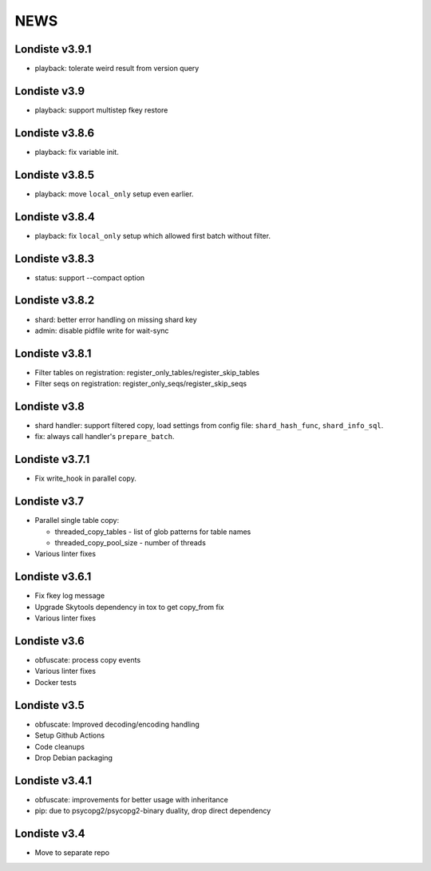 
NEWS
====

Londiste v3.9.1
---------------

* playback: tolerate weird result from version query

Londiste v3.9
-------------

* playback: support multistep fkey restore

Londiste v3.8.6
---------------

* playback: fix variable init.

Londiste v3.8.5
---------------

* playback: move ``local_only`` setup even earlier.

Londiste v3.8.4
---------------

* playback: fix ``local_only`` setup which allowed first batch without filter.

Londiste v3.8.3
---------------

* status: support --compact option

Londiste v3.8.2
---------------

* shard: better error handling on missing shard key
* admin: disable pidfile write for wait-sync

Londiste v3.8.1
---------------

* Filter tables on registration: register_only_tables/register_skip_tables
* Filter seqs on registration: register_only_seqs/register_skip_seqs

Londiste v3.8
-------------

* shard handler: support filtered copy, load settings from config file:
  ``shard_hash_func``, ``shard_info_sql``.
* fix: always call handler's ``prepare_batch``.

Londiste v3.7.1
---------------

* Fix write_hook in parallel copy.

Londiste v3.7
-------------

* Parallel single table copy:

  - threaded_copy_tables - list of glob patterns for table names
  - threaded_copy_pool_size - number of threads

* Various linter fixes

Londiste v3.6.1
---------------

* Fix fkey log message
* Upgrade Skytools dependency in tox to get copy_from fix
* Various linter fixes

Londiste v3.6
-------------

* obfuscate: process copy events
* Various linter fixes
* Docker tests

Londiste v3.5
-------------

* obfuscate: Improved decoding/encoding handling
* Setup Github Actions
* Code cleanups
* Drop Debian packaging

Londiste v3.4.1
---------------

* obfuscate: improvements for better usage with inheritance
* pip: due to psycopg2/psycopg2-binary duality, drop direct dependency

Londiste v3.4
-------------

* Move to separate repo

